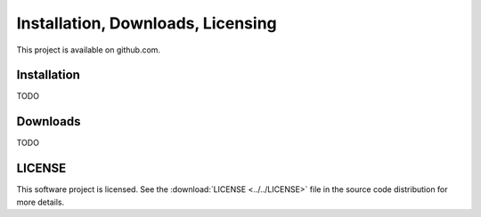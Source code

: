 .. _administrative:

==================================
Installation, Downloads, Licensing
==================================

This project is available on github.com.



.. index:: installation

.. _installation:

Installation
----------------

TODO



.. index:: downloads

.. _downloads:

Downloads
----------------

TODO


.. index:: license

.. _license:

LICENSE
----------------

This software project is licensed.  
See the :download:`LICENSE <../../LICENSE>`  file
in the source code distribution for more details.
